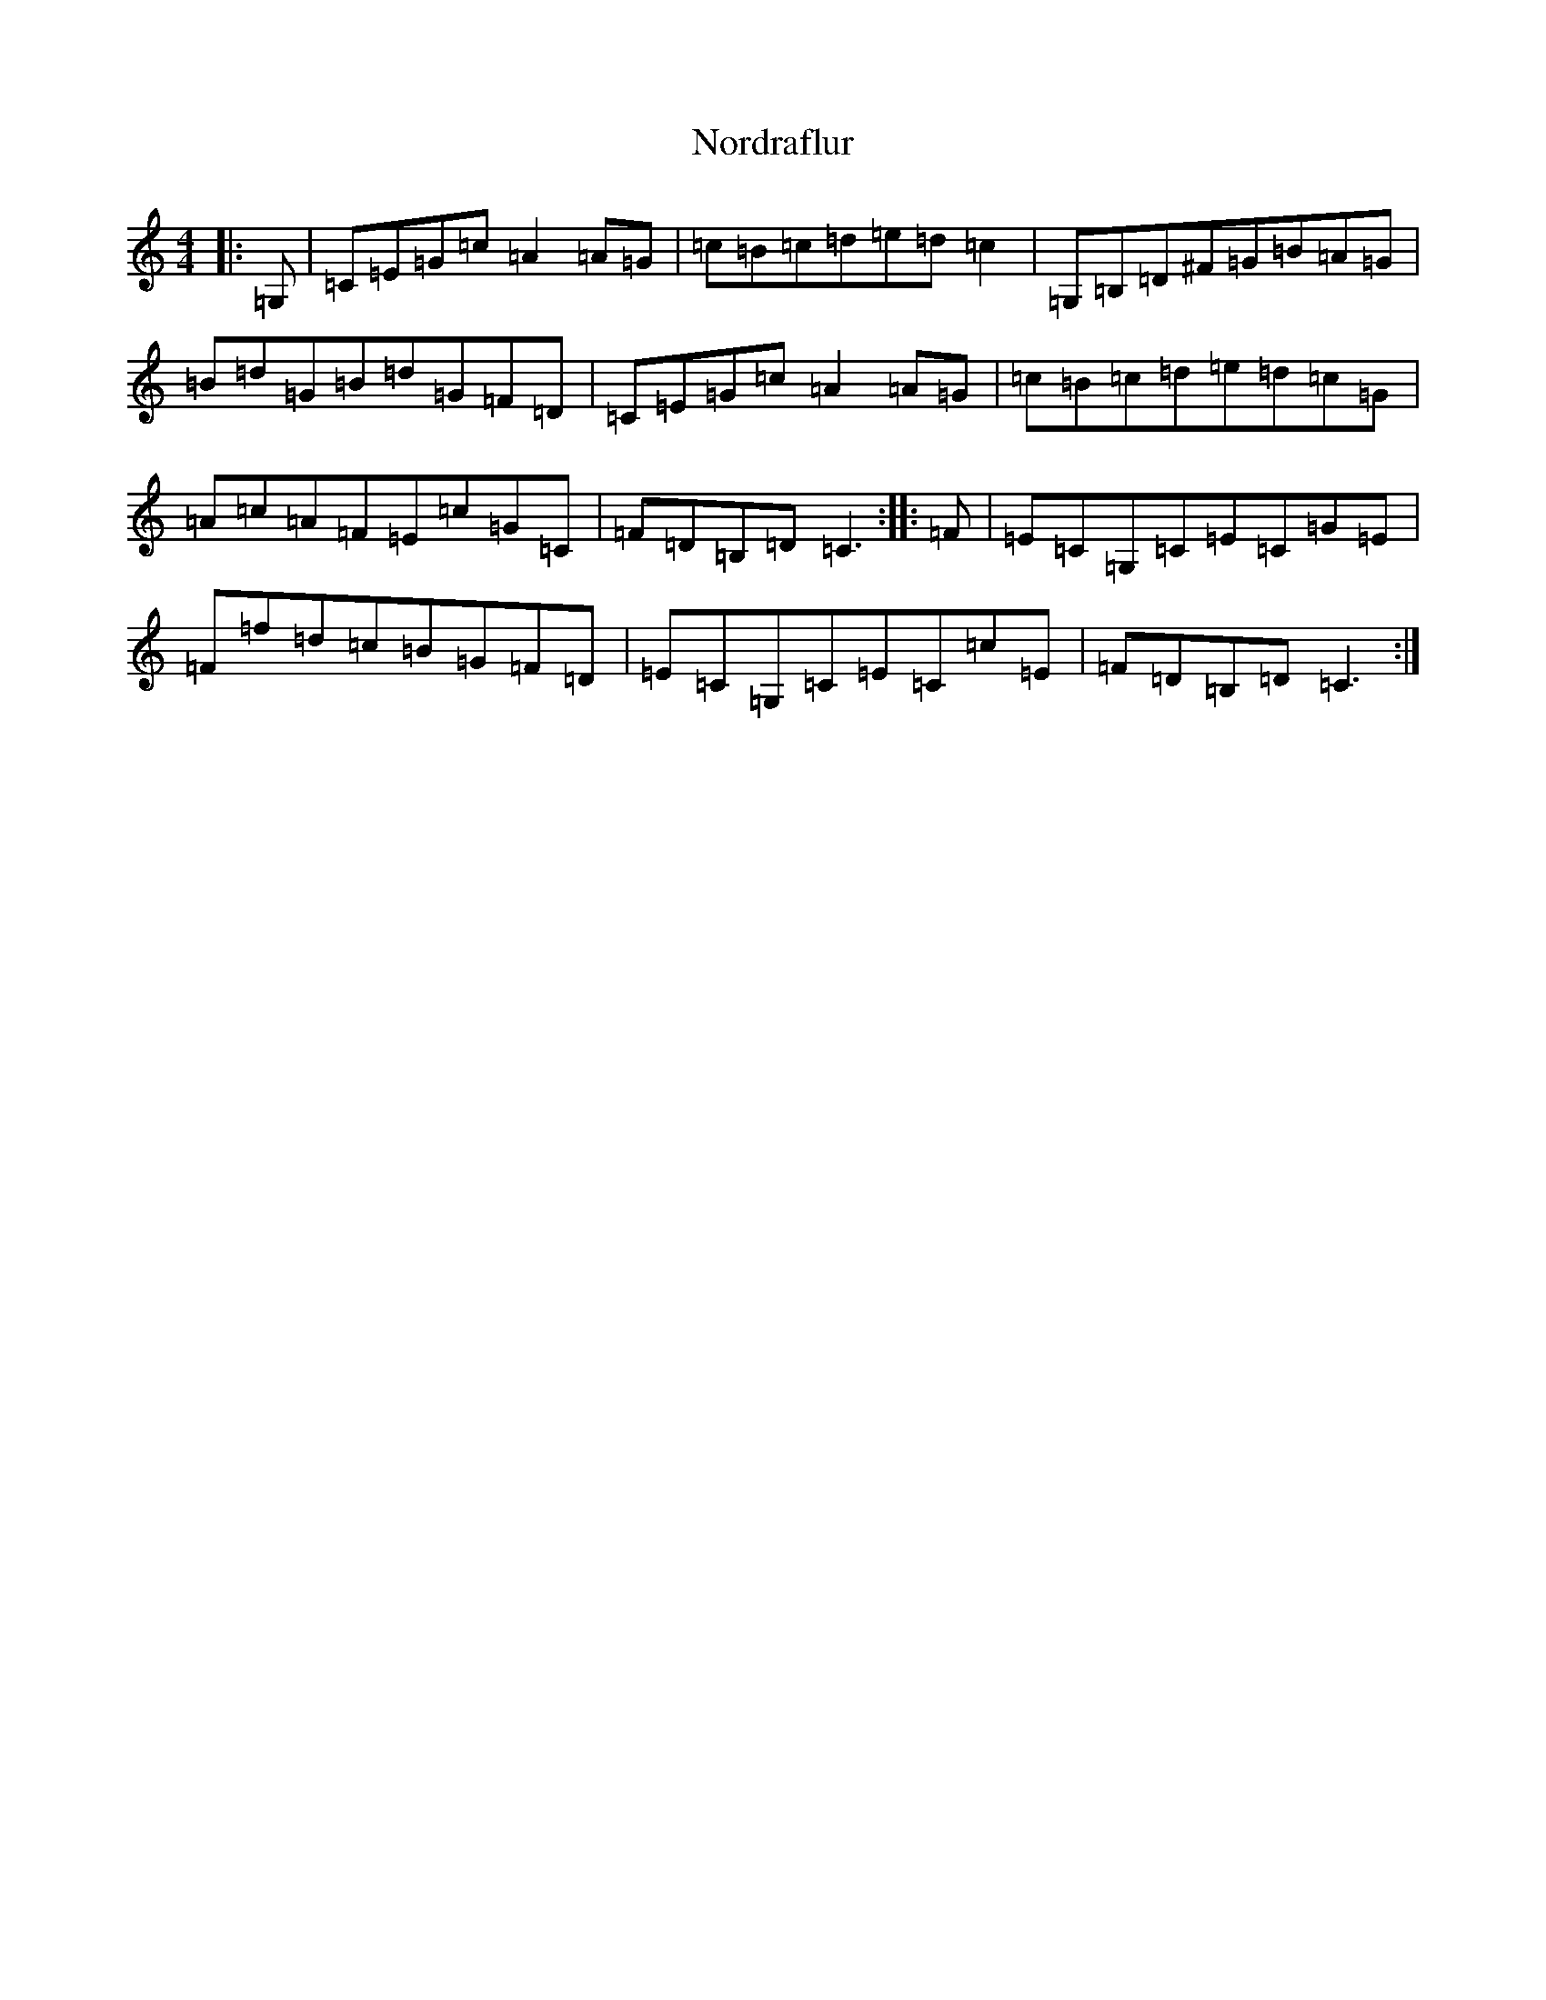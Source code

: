 X: 15590
T: Nordraflur
S: https://thesession.org/tunes/9921#setting9921
R: reel
M:4/4
L:1/8
K: C Major
|:=G,|=C=E=G=c=A2=A=G|=c=B=c=d=e=d=c2|=G,=B,=D^F=G=B=A=G|=B=d=G=B=d=G=F=D|=C=E=G=c=A2=A=G|=c=B=c=d=e=d=c=G|=A=c=A=F=E=c=G=C|=F=D=B,=D=C3:||:=F|=E=C=G,=C=E=C=G=E|=F=f=d=c=B=G=F=D|=E=C=G,=C=E=C=c=E|=F=D=B,=D=C3:|